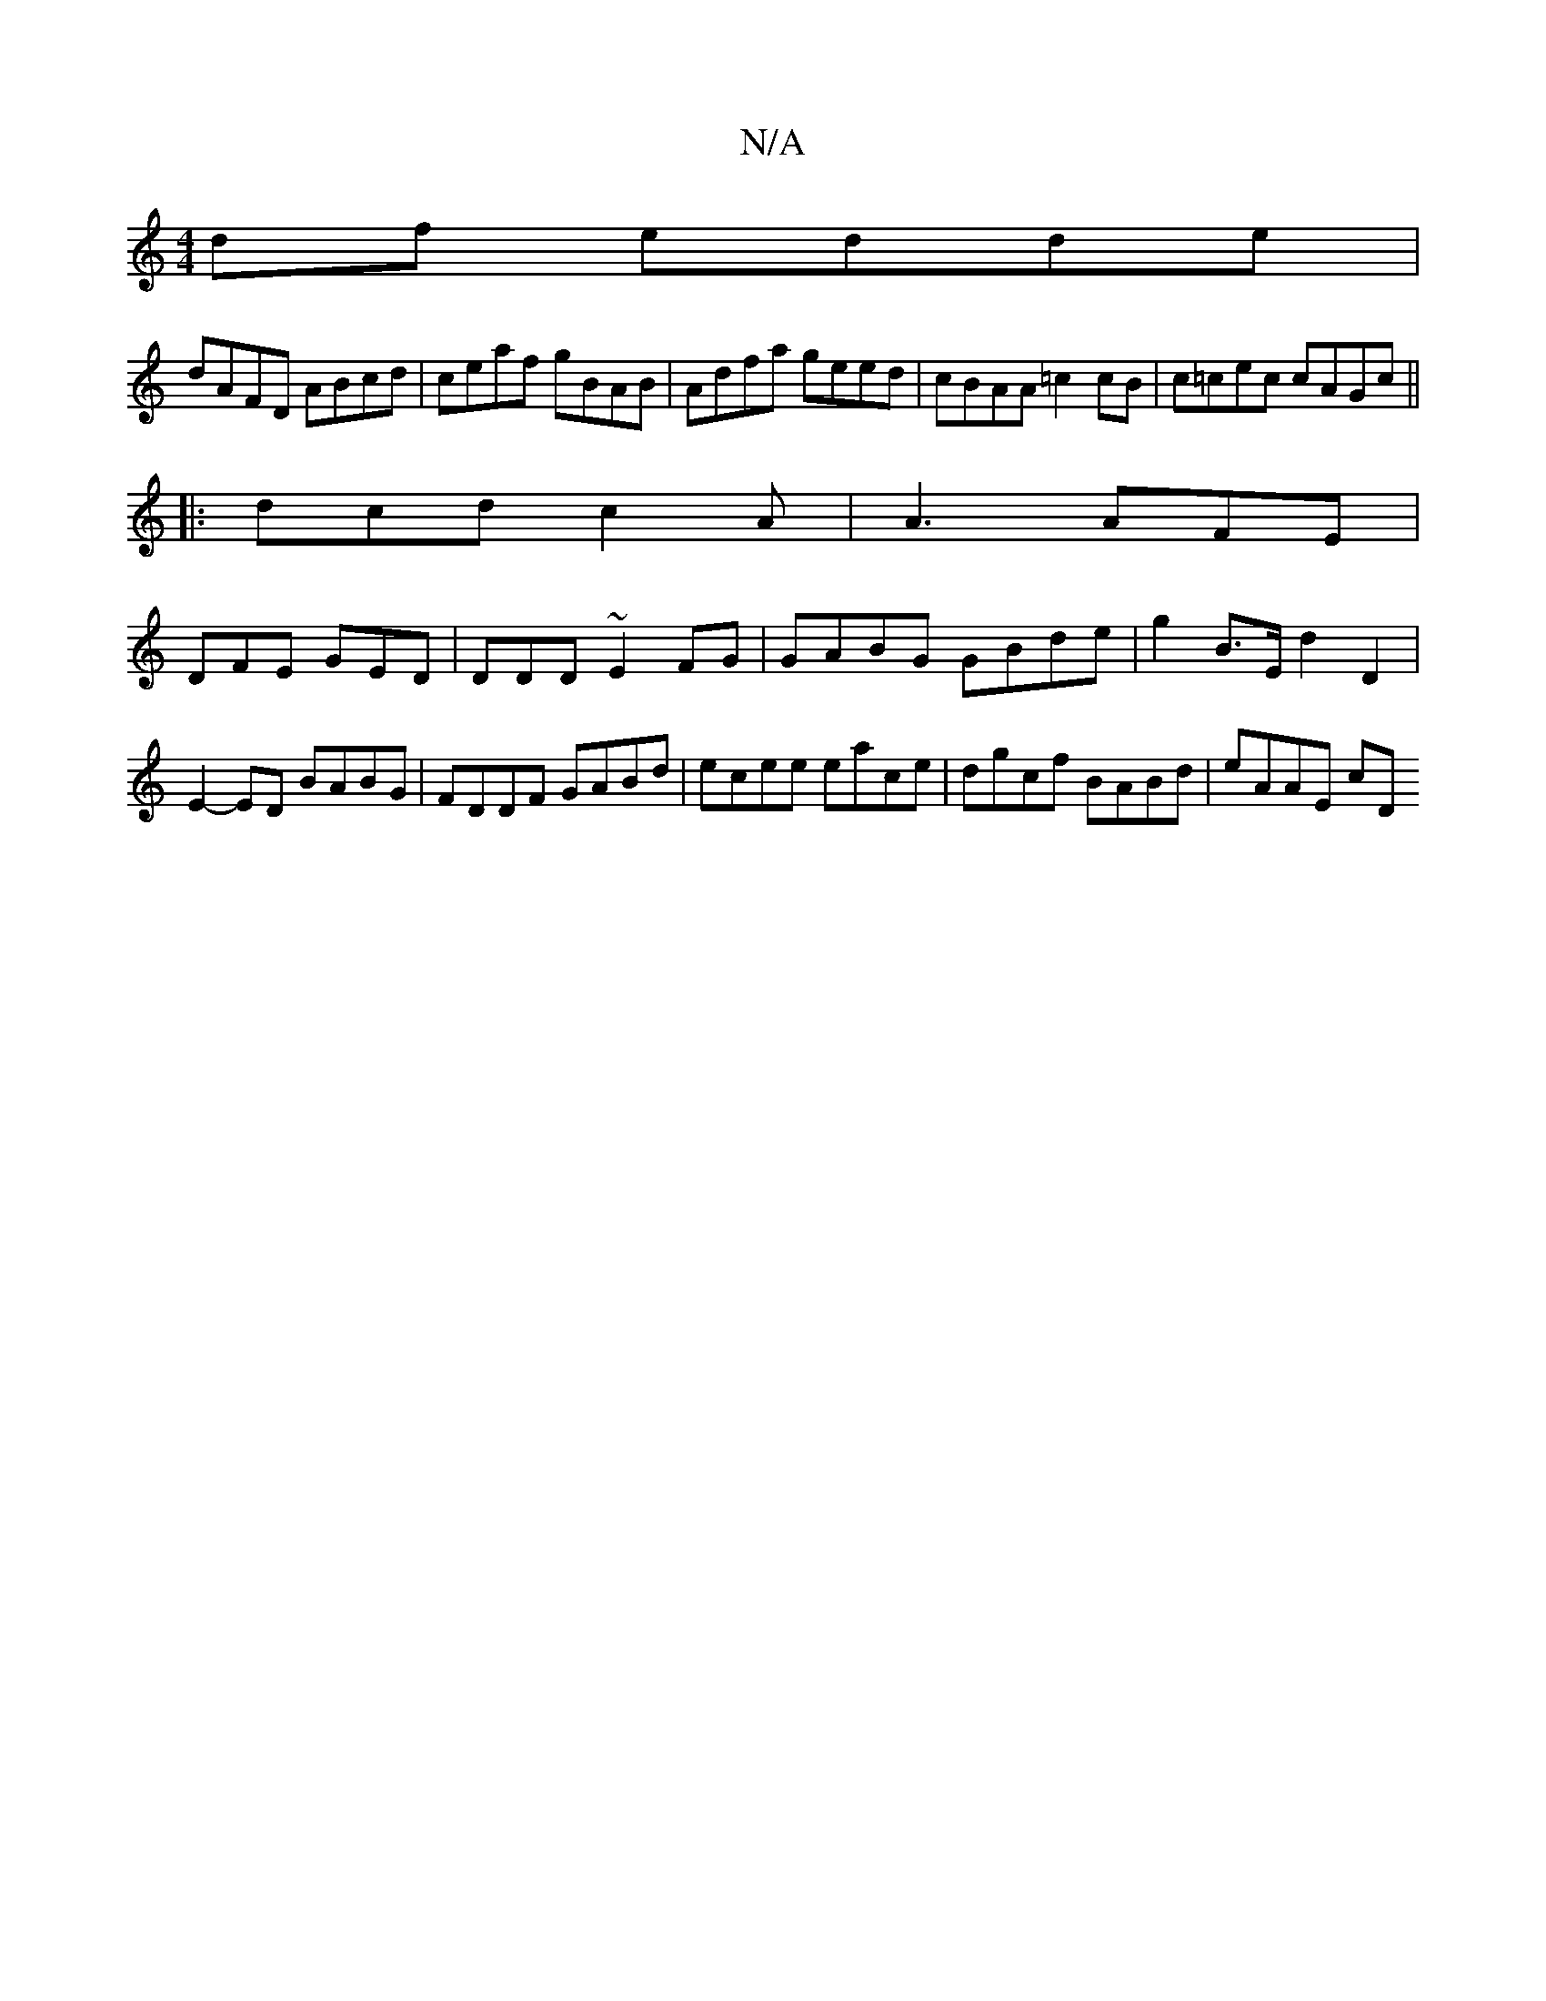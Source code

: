 X:1
T:N/A
M:4/4
R:N/A
K:Cmajor
2 df edde |
dAFD ABcd | ceaf gBAB | Adfa geed | cBAA =c2 cB | c=cec cAGc||
|: dcd c2 A | A3 AFE |
DFE GED | DDD ~E2FG | GABG GBde | g2 B>E d2 D2 | E2- ED BABG|FDDF GABd|ecee eace | dgcf BABd | eAAE cD